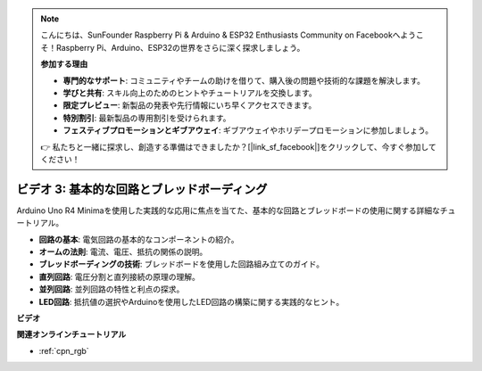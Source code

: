 .. note::

    こんにちは、SunFounder Raspberry Pi & Arduino & ESP32 Enthusiasts Community on Facebookへようこそ！Raspberry Pi、Arduino、ESP32の世界をさらに深く探求しましょう。

    **参加する理由**

    - **専門的なサポート**: コミュニティやチームの助けを借りて、購入後の問題や技術的な課題を解決します。
    - **学びと共有**: スキル向上のためのヒントやチュートリアルを交換します。
    - **限定プレビュー**: 新製品の発表や先行情報にいち早くアクセスできます。
    - **特別割引**: 最新製品の専用割引を受けられます。
    - **フェスティブプロモーションとギブアウェイ**: ギブアウェイやホリデープロモーションに参加しましょう。

    👉 私たちと一緒に探求し、創造する準備はできましたか？[|link_sf_facebook|]をクリックして、今すぐ参加してください！

ビデオ 3: 基本的な回路とブレッドボーディング
==============================================

Arduino Uno R4 Minimaを使用した実践的な応用に焦点を当てた、基本的な回路とブレッドボードの使用に関する詳細なチュートリアル。

* **回路の基本**: 電気回路の基本的なコンポーネントの紹介。
* **オームの法則**: 電流、電圧、抵抗の関係の説明。
* **ブレッドボーディングの技術**: ブレッドボードを使用した回路組み立てのガイド。
* **直列回路**: 電圧分割と直列接続の原理の理解。
* **並列回路**: 並列回路の特性と利点の探求。
* **LED回路**: 抵抗値の選択やArduinoを使用したLED回路の構築に関する実践的なヒント。

**ビデオ**

.. raw:: html

    <iframe width="600" height="400" src="https://www.youtube.com/embed/Pz20EjrdeTg?si=Oo1yXBL7J5ItU-Iw" title="YouTube video player" frameborder="0" allow="accelerometer; autoplay; clipboard-write; encrypted-media; gyroscope; picture-in-picture; web-share" allowfullscreen></iframe>

    <br/><br/>

**関連オンラインチュートリアル**

* :ref:`cpn_rgb`
